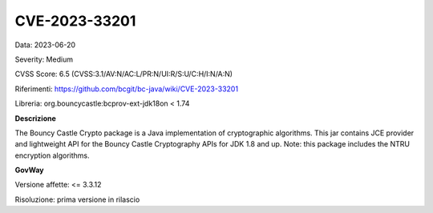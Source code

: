 .. _vulnerabilityManagement_securityAdvisory_2023_CVE-2023-33201:

CVE-2023-33201
~~~~~~~~~~~~~~~~~~~~~~~~~~~~~~~~~~~~~~~~~~~~~~~

Data: 2023-06-20

Severity: Medium

CVSS Score:  6.5 (CVSS:3.1/AV:N/AC:L/PR:N/UI:R/S:U/C:H/I:N/A:N)

Riferimenti: `https://github.com/bcgit/bc-java/wiki/CVE-2023-33201 <https://github.com/bcgit/bc-java/wiki/CVE-2023-33201>`_

Libreria: org.bouncycastle:bcprov-ext-jdk18on < 1.74

**Descrizione**

The Bouncy Castle Crypto package is a Java implementation of cryptographic algorithms. This jar contains JCE provider and lightweight API for the Bouncy Castle Cryptography APIs for JDK 1.8 and up. Note: this package includes the NTRU encryption algorithms.

**GovWay**

Versione affette: <= 3.3.12

Risoluzione: prima versione in rilascio



